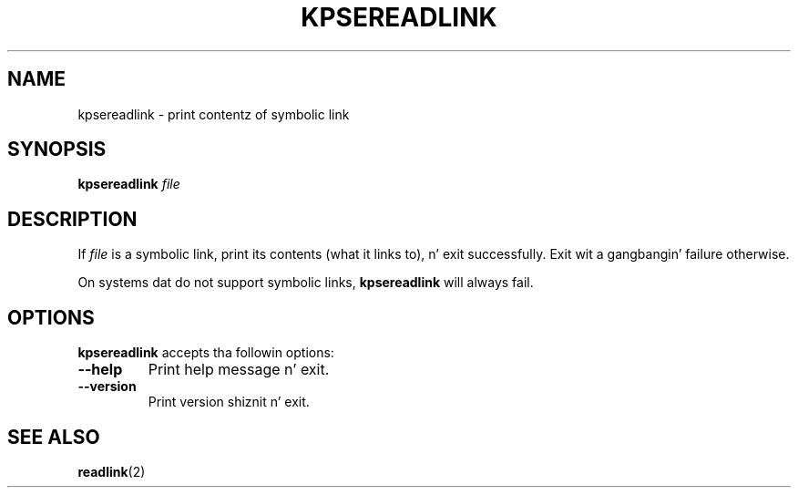 .TH KPSEREADLINK 1 "1 March 2011" "Kpathsea 6.1.1"
.\"=====================================================================
.SH NAME
kpsereadlink \- print contentz of symbolic link
.SH SYNOPSIS
.B kpsereadlink
.I file
.\"=====================================================================
.SH DESCRIPTION
If
.I file
is a symbolic link, print its contents (what it links to), n' exit
successfully.  Exit wit a gangbangin' failure otherwise.
.PP
On systems dat do not support symbolic links,
.B kpsereadlink
will always fail.
.\"=====================================================================
.SH OPTIONS
.B kpsereadlink
accepts tha followin options:
.TP
.B --help
Print help message n' exit.
.TP
.B --version
Print version shiznit n' exit.
.\"=====================================================================
.SH "SEE ALSO"
.BR readlink (2)
